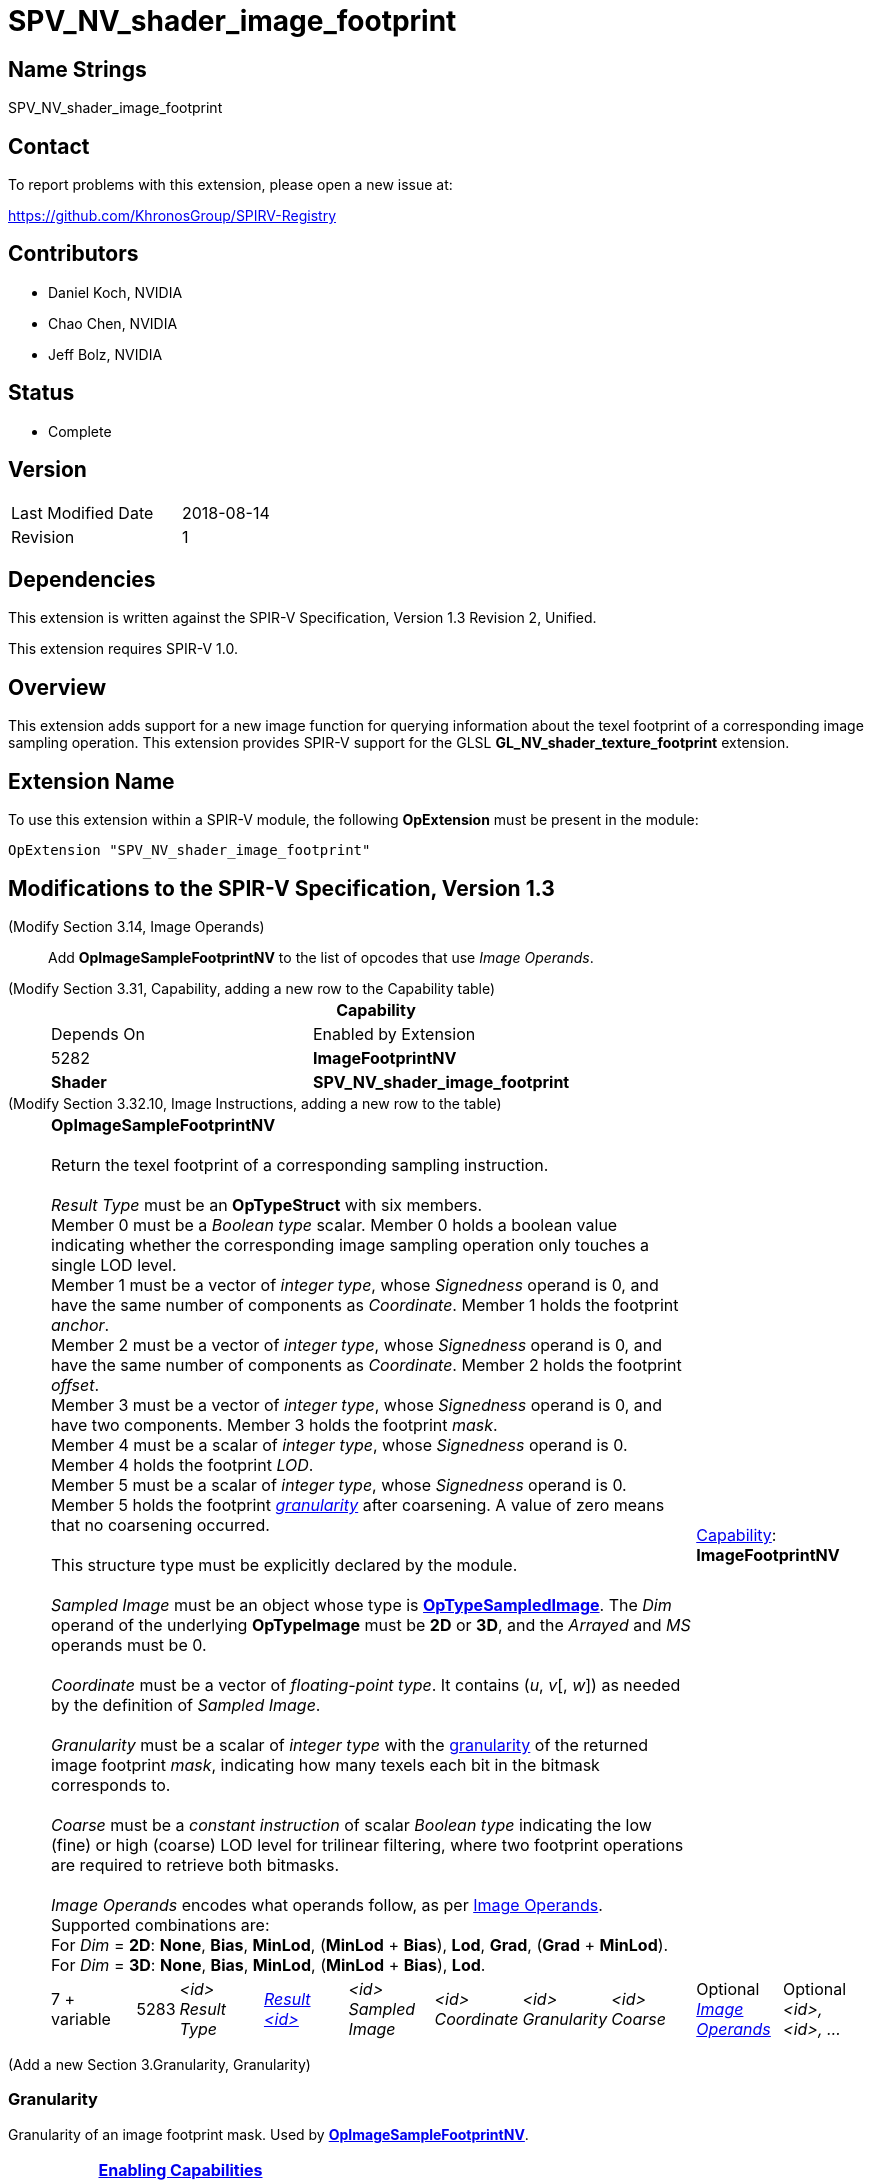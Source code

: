 SPV_NV_shader_image_footprint
=============================

Name Strings
------------

SPV_NV_shader_image_footprint

Contact
-------

To report problems with this extension, please open a new issue at:

https://github.com/KhronosGroup/SPIRV-Registry

Contributors
------------

- Daniel Koch, NVIDIA
- Chao Chen, NVIDIA
- Jeff Bolz, NVIDIA

Status
------

- Complete

Version
-------

[width="40%",cols="25,25"]
|========================================
| Last Modified Date | 2018-08-14
| Revision           | 1
|========================================

Dependencies
------------

This extension is written against the SPIR-V Specification,
Version 1.3 Revision 2, Unified.

This extension requires SPIR-V 1.0.

Overview
--------

This extension adds support for a new image function for
querying information about the texel footprint of a
corresponding image sampling operation.
This extension provides SPIR-V support for the GLSL
*GL_NV_shader_texture_footprint* extension.

Extension Name
--------------

To use this extension within a SPIR-V module, the following
*OpExtension* must be present in the module:

----
OpExtension "SPV_NV_shader_image_footprint"
----


Modifications to the SPIR-V Specification, Version 1.3
------------------------------------------------------

(Modify Section 3.14, Image Operands) ::

Add *OpImageSampleFootprintNV* to the list of opcodes that use 'Image Operands'.

(Modify Section 3.31, Capability, adding a new row to the Capability table) ::
+
--
[cols="1^.^,10,8^,15",options="header",width = "80%"]
|====
2+^.^| Capability | Depends On | Enabled by Extension
| 5282 | *ImageFootprintNV* | *Shader*
| *SPV_NV_shader_image_footprint*
|====

--

(Modify Section 3.32.10, Image Instructions, adding a new row to the table) ::
+
--
[cols="3,1,8*3",width="100%"]
|=====
8+|[[OpImageSampleFootprintNV]]*OpImageSampleFootprintNV* +
 +
 Return the texel footprint of a corresponding sampling instruction. +
 +
 'Result Type' must be an *OpTypeStruct* with six members. +
 Member 0 must be a 'Boolean type' scalar. Member 0 holds a boolean value indicating
 whether the corresponding image sampling operation only touches a single LOD level. +
 Member 1 must be a vector of 'integer type', whose 'Signedness' operand is 0, and
 have the same number of components as 'Coordinate'. Member 1 holds the footprint
 'anchor'. +
 Member 2 must be a vector of 'integer type', whose 'Signedness' operand is 0, and
 have the same number of components as 'Coordinate'. Member 2 holds the footprint
 'offset'. +
 Member 3 must be a vector of 'integer type', whose 'Signedness' operand is 0, and
 have two components. Member 3 holds the footprint 'mask'. +
 Member 4 must be a scalar of 'integer type', whose 'Signedness' operand is 0.
 Member 4 holds the footprint 'LOD'. +
 Member 5 must be a scalar of 'integer type', whose 'Signedness' operand is 0.
 Member 5 holds the footprint <<Granularity,'granularity'>> after coarsening. A value
 of zero means that no coarsening occurred. +
 +
 This structure type must be explicitly declared by the module.
 +
 +
'Sampled Image' must be an object whose type is
 <<OpTypeSampledImage,*OpTypeSampledImage*>>. The 'Dim' operand of the underlying
 *OpTypeImage* must be *2D* or *3D*, and the 'Arrayed' and 'MS' operands must be 0. +
 +
'Coordinate' must be a vector of 'floating-point type'.
It contains ('u', 'v'[, 'w']) as needed by the definition of 'Sampled Image'.  +
 +
'Granularity' must be a scalar of 'integer type' with the <<Granularity,granularity>>
 of the returned image footprint 'mask', indicating how many texels each bit in the
 bitmask corresponds to. +
 +
'Coarse' must be a 'constant instruction' of scalar 'Boolean type' indicating the
 low (fine) or high (coarse) LOD level for trilinear filtering, where two
 footprint operations are required to retrieve both bitmasks. +
 +
'Image Operands' encodes what operands follow, as per <<Image_Operands, Image Operands>>. +
 Supported combinations are: +
 For 'Dim' = *2D*: *None*, *Bias*, *MinLod*, (*MinLod* + *Bias*), *Lod*, *Grad*,
    (*Grad* + *MinLod*). +
 For 'Dim' = *3D*: *None*, *Bias*, *MinLod*, (*MinLod* + *Bias*), *Lod*. +

2+|<<Capability,Capability>>: +
*ImageFootprintNV*
| 7 + variable | 5283
 | '<id>' +
'Result Type' | <<ResultId,'Result <id>' >> | '<id>' +
'Sampled Image' | '<id>' +
'Coordinate' | '<id>' +
'Granularity' | '<id>' +
'Coarse' | Optional <<Image_Operands,'Image Operands'>> +
 | Optional +
'<id>, <id>, ...' +
|=====

--

(Add a new Section 3.Granularity, Granularity)

=== [[Granularity]]Granularity

Granularity of an image footprint mask.
Used by <<OpImageSampleFootprintNV,*OpImageSampleFootprintNV*>>.
[cols="1^.^,^10,^10,8^",options="header",width = "80%"]
|====
3+^.^| Granularity        | <<Capability,Enabling Capabilities>>
|    |Dim=*2D* | Dim=*3D* |
| 0  2+| Input: not valid +
       Output: no coarsening  | *ImageFootprintNV*
| 1  |   2x2   |   2x2x2  | *ImageFootprintNV*
| 2  |   4x2   |(reserved)| *ImageFootprintNV*
| 3  |   4x4   |   4x4x2  | *ImageFootprintNV*
| 4  |   8x4   |(reserved)| *ImageFootprintNV*
| 5  |   8x8   |(reserved)| *ImageFootprintNV*
| 6  |  16x8   |(reserved)| *ImageFootprintNV*
| 7  |  16x16  |(reserved)| *ImageFootprintNV*
| 8  |(reserved)|(reserved)|
| 9  |(reserved)|(reserved)|
| 10 |(reserved)| 16x16x16 | *ImageFootprintNV*
| 11 |  64x64  | 32x16x16 | *ImageFootprintNV*
| 12 | 128x64  | 32x32x16 | *ImageFootprintNV*
| 13 | 128x128 | 32x32x32 | *ImageFootprintNV*
| 14 | 256x128 | 64x32x32 | *ImageFootprintNV*
| 15 | 256x256 |(reserved)| *ImageFootprintNV*

|====




Validation Rules
----------------

An OpExtension must be added to the SPIR-V for validation layers to check
legal use of this extension:

----
OpExtension "SPV_NV_shader_image_footprint"
----

Issues
------

. How do we handle out parameters from functions?
+
--
*RESOLVED*: Op returns a structure - see ModfStruct and FrexpStruct in
the GLSL.std.450 extended instruction sets.
--

. How many variants of the "footprint" instructions do we need?
+
--
*RESOLVED*: Using the existing 'Image Operands', we can get away with just one.
--

. Should we allow expandable arguments for future targets (like cube maps)?
+
--
*RESOLVED*: Not at this time. It would likely be difficult to express footprint
for cube maps, particularly access along the seams.
--

Revision History
----------------

[cols="5,15,15,70"]
[grid="rows"]
[options="header"]
|========================================
|Rev|Date|Author|Changes
|1  |2018-08-14 |Daniel Koch| Internal revisions
|========================================


